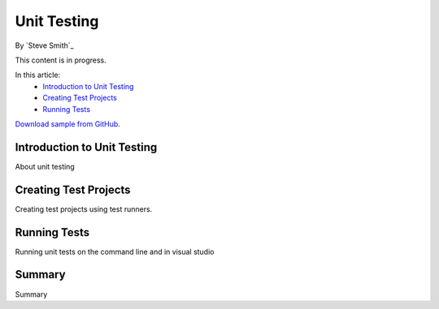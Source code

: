 Unit Testing
============
By `Steve Smith`_

This content is in progress.

In this article:
  - `Introduction to Unit Testing`_
  - `Creating Test Projects`_
  - `Running Tests`_


`Download sample from GitHub <https://github.com/aspnet/docs/tree/master/aspnet/testing/unit-testing/sample>`_. 

Introduction to Unit Testing
----------------------------
About unit testing

Creating Test Projects
----------------------
Creating test projects using test runners.

Running Tests
-------------
Running unit tests on the command line and in visual studio

Summary
-------
Summary
